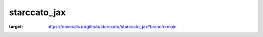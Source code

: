 starccato_jax
-------------

.. image:: https://coveralls.io/repos/github/starccato/starccato_jax/badge.svg?branch=main
:target: https://coveralls.io/github/starccato/starccato_jax?branch=main


.. code-block::bash

    pip install starccato_jax